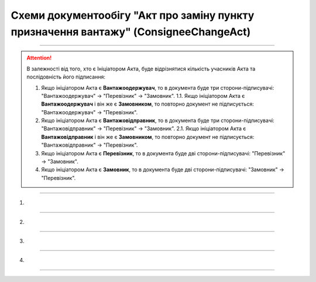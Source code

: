 Cхеми документообігу "Акт про заміну пункту призначення вантажу" (ConsigneeChangeAct)
#####################################################################################################################

.. role:: red

.. role:: underline

.. role:: green

.. role:: purple

----------------------------------------------------

.. початок блоку для ConsigneeChangeActInstructions

.. attention::
   В залежності від того, хто є Ініціатором Акта, буде відрізнятися кількість учасників Акта та послідовність його підписання:
   
   1. Якщо ініціатором Акта є **Вантажоодержувач**, то в документа буде три сторони-підписувачі: :green:`"Вантажоодержувач" -> "Перевізник" -> "Замовник"`.
      1.1. Якщо ініціатором Акта є **Вантажоодержувач** і він же є **Замовником**, то повторно документ не підписується: :green:`"Вантажоодержувач" -> "Перевізник"`.
   2. Якщо ініціатором Акта є **Вантажовідправник**, то в документа буде три сторони-підписувачі: :green:`"Вантажовідправник" -> "Перевізник" -> "Замовник"`.
      2.1. Якщо ініціатором Акта є **Вантажовідправник** і він же є **Замовником**, то повторно документ не підписується: :green:`"Вантажовідправник" -> "Перевізник"`.
   3. Якщо ініціатором Акта є **Перевізник**, то в документа буде дві сторони-підписувачі: :green:`"Перевізник" -> "Замовник"`.
   4. Якщо ініціатором Акта є **Замовник**, то в документа буде дві сторони-підписувачі: :green:`"Замовник" -> "Перевізник"`.

.. кінець блоку для ConsigneeChangeActInstructions

----------------------------------------------------

1)

.. image:: pics/ConsigneeChangeActv3_API_work_005.png
   :align: center
   :width: 800px

.. csv-table:: 
  :file: ConsigneeChangeActv3_API_work_001.csv
  :widths:  40, 40
  :stub-columns: 0

-----------------------------------------------

2)

.. image:: pics/ConsigneeChangeActv3_API_work_006.png
   :align: center
   :width: 800px

.. csv-table:: 
  :file: ConsigneeChangeActv3_API_work_002.csv
  :widths:  40, 40
  :stub-columns: 0

-----------------------------------------------

3)

.. image:: pics/ConsigneeChangeActv3_API_work_007.png
   :align: center
   :width: 600px

.. csv-table:: 
  :file: ConsigneeChangeActv3_API_work_003.csv
  :widths:  40, 40
  :stub-columns: 0

-----------------------------------------------

4)

.. image:: pics/ConsigneeChangeActv3_API_work_008.png
   :align: center
   :width: 600px

.. csv-table:: 
  :file: ConsigneeChangeActv3_API_work_004.csv
  :widths:  40, 40
  :stub-columns: 0

-----------------------------------------------

.. toggle-header::
    :header: **Додаткові методи API**

    * `Отримання інформації про підписантів е-ТТН та Актів v3 (family=7) <https://wiki.edin.ua/uk/latest/API_ETTNv3_1/Methods/GetEttnSignInfo.html>`__
    * `Отримати значення з віртуального довідника <https://wiki.edin.ua/uk/latest/integration_2_0/APIv2/Methods/GetVirtualDictionary.html>`__
    * `Додати значення в довідник <https://wiki.edin.ua/uk/latest/integration_2_0/APIv2/Methods/PostVirtualDictionaryValues.html>`__
    * `Отримання інформації про організацію по Назві/ІПН/КПП/GLN <https://wiki.edin.ua/uk/latest/integration_2_0/APIv2/Methods/OasIdentifiers.html>`__
    * `Отримання мета-даних документа <https://wiki.edin.ua/uk/latest/integration_2_0/APIv2/Methods/GetDocument.html>`__
    * `Отримання списку подій з ЦБД <https://wiki.edin.ua/uk/latest/API_ETTNv3_1/Methods/MintransEvents.html>`__



